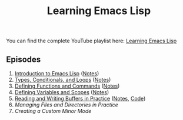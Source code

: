 #+title: Learning Emacs Lisp

You can find the complete YouTube playlist here: [[https://www.youtube.com/watch?v=RQK_DaaX34Q&list=PLEoMzSkcN8oPQtn7FQEF3D7sroZbXuPZ7][Learning Emacs Lisp]]

** Episodes

1. [[https://youtu.be/RQK_DaaX34Q][Introduction to Emacs Lisp]] ([[https://github.com/daviwil/emacs-from-scratch/blob/master/show-notes/Emacs-Lisp-01.org][Notes]])
2. [[https://youtu.be/XXpgzyeYh_4][Types, Conditionals, and Loops]] ([[https://github.com/daviwil/emacs-from-scratch/blob/master/show-notes/Emacs-Lisp-02.org][Notes]])
3. [[https://youtu.be/EqgkAUHw0Yc][Defining Functions and Commands]] ([[https://github.com/daviwil/emacs-from-scratch/blob/master/show-notes/Emacs-Lisp-03.org][Notes]])
4. [[https://youtu.be/tq4kTNL1VD8][Defining Variables and Scopes]] ([[https://github.com/daviwil/emacs-from-scratch/blob/master/show-notes/Emacs-Lisp-04.org][Notes]])
5. [[https://youtu.be/J7d2LmivyyM][Reading and Writing Buffers in Practice]] ([[https://github.com/daviwil/emacs-from-scratch/blob/master/show-notes/Emacs-Lisp-05.org][Notes]], [[https://github.com/daviwil/dotcrafter.el/blob/8d507eda31e08a789c38a5d729866eb4cda6abaf/dotcrafter.el][Code]])
6. [[managing-files-and-directories/][Managing Files and Directories in Practice]]
7. [[creating-minor-modes/][Creating a Custom Minor Mode]]
